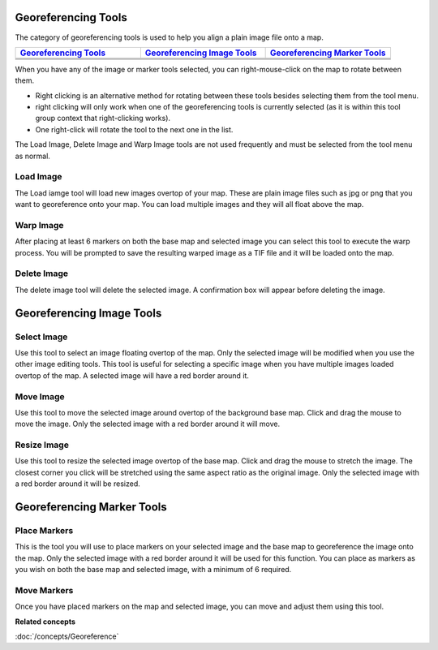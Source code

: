 Georeferencing Tools
--------------------

The category of georeferencing tools is used to help you align a plain image file onto a map.

.. list-table::
   :widths: 30 30 30
   :header-rows: 1

   * - `Georeferencing Tools`_
     - `Georeferencing Image Tools`_
     - `Georeferencing Marker Tools`_
   * - |image0|
     - |image3|
     - |image6|
   * - |image1|
     - |image4|
     - |image7|
   * - |image2|
     - |image5|
     -


When you have any of the image or marker tools selected, you can right-mouse-click on the map to
rotate between them.

-  Right clicking is an alternative method for rotating between these tools besides selecting them
   from the tool menu.
-  right clicking will only work when one of the georeferencing tools is currently selected (as it
   is within this tool group context that right-clicking works).
-  One right-click will rotate the tool to the next one in the list.

The Load Image, Delete Image and Warp Image tools are not used frequently and must be selected from
the tool menu as normal.

Load Image
~~~~~~~~~~

The Load iamge tool will load new images overtop of your map. These are plain image files such as
jpg or png that you want to georeference onto your map. You can load multiple images and they will
all float above the map.

Warp Image
~~~~~~~~~~

After placing at least 6 markers on both the base map and selected image you can select this tool to
execute the warp process. You will be prompted to save the resulting warped image as a TIF file and
it will be loaded onto the map.

Delete Image
~~~~~~~~~~~~

The delete image tool will delete the selected image. A confirmation box will appear before deleting
the image.

Georeferencing Image Tools
--------------------------



Select Image
~~~~~~~~~~~~

Use this tool to select an image floating overtop of the map. Only the selected image will be
modified when you use the other image editing tools. This tool is useful for selecting a specific
image when you have multiple images loaded overtop of the map. A selected image will have a red
border around it.

Move Image
~~~~~~~~~~

Use this tool to move the selected image around overtop of the background base map. Click and drag
the mouse to move the image. Only the selected image with a red border around it will move.

Resize Image
~~~~~~~~~~~~

Use this tool to resize the selected image overtop of the base map. Click and drag the mouse to
stretch the image. The closest corner you click will be stretched using the same aspect ratio as the
original image. Only the selected image with a red border around it will be resized.

Georeferencing Marker Tools
---------------------------

Place Markers
~~~~~~~~~~~~~

This is the tool you will use to place markers on your selected image and the base map to
georeference the image onto the map. Only the selected image with a red border around it will be
used for this function. You can place as markers as you wish on both the base map and selected
image, with a minimum of 6 required.

Move Markers
~~~~~~~~~~~~

Once you have placed markers on the map and selected image, you can move and adjust them using this
tool.

**Related concepts**

:doc:`/concepts/Georeference`


.. |image0| image:: /images/georeferencing_tools/ref_load_image.png
.. |image1| image:: /images/georeferencing_tools/ref_warp_image.png
.. |image2| image:: /images/georeferencing_tools/ref_delete_image.png
.. |image3| image:: /images/georeferencing_tools/ref_select_image.png
.. |image4| image:: /images/georeferencing_tools/ref_move_image.png
.. |image5| image:: /images/georeferencing_tools/ref_resize_image.png
.. |image6| image:: /images/georeferencing_tools/ref_place_markers.png
.. |image7| image:: /images/georeferencing_tools/ref_move_markers.png
